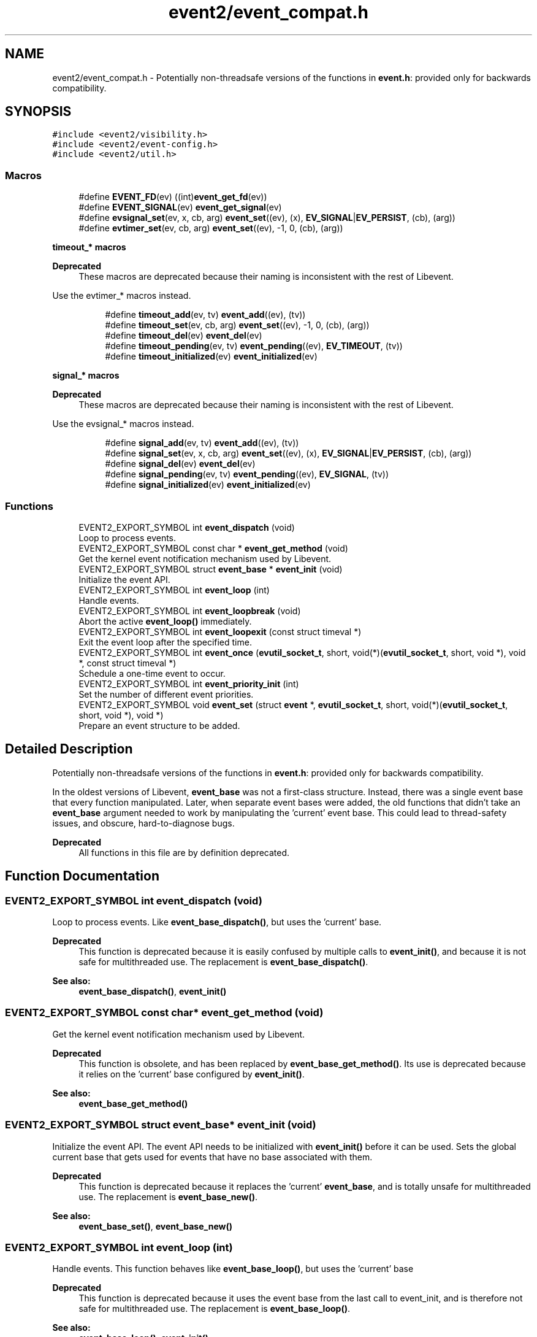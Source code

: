 .TH "event2/event_compat.h" 3 "Mon May 15 2017" "libevent" \" -*- nroff -*-
.ad l
.nh
.SH NAME
event2/event_compat.h \- Potentially non-threadsafe versions of the functions in \fBevent\&.h\fP: provided only for backwards compatibility\&.  

.SH SYNOPSIS
.br
.PP
\fC#include <event2/visibility\&.h>\fP
.br
\fC#include <event2/event\-config\&.h>\fP
.br
\fC#include <event2/util\&.h>\fP
.br

.SS "Macros"

.in +1c
.ti -1c
.RI "#define \fBEVENT_FD\fP(ev)   ((int)\fBevent_get_fd\fP(ev))"
.br
.ti -1c
.RI "#define \fBEVENT_SIGNAL\fP(ev)   \fBevent_get_signal\fP(ev)"
.br
.ti -1c
.RI "#define \fBevsignal_set\fP(ev,  x,  cb,  arg)   \fBevent_set\fP((ev), (x), \fBEV_SIGNAL\fP|\fBEV_PERSIST\fP, (cb), (arg))"
.br
.ti -1c
.RI "#define \fBevtimer_set\fP(ev,  cb,  arg)   \fBevent_set\fP((ev), \-1, 0, (cb), (arg))"
.br
.in -1c
.PP
.RI "\fBtimeout_* macros\fP"
.br

.PP
\fBDeprecated\fP
.RS 4
These macros are deprecated because their naming is inconsistent with the rest of Libevent\&.
.RE
.PP
Use the evtimer_* macros instead\&. 
.PP
.in +1c
.in +1c
.ti -1c
.RI "#define \fBtimeout_add\fP(ev,  tv)   \fBevent_add\fP((ev), (tv))"
.br
.ti -1c
.RI "#define \fBtimeout_set\fP(ev,  cb,  arg)   \fBevent_set\fP((ev), \-1, 0, (cb), (arg))"
.br
.ti -1c
.RI "#define \fBtimeout_del\fP(ev)   \fBevent_del\fP(ev)"
.br
.ti -1c
.RI "#define \fBtimeout_pending\fP(ev,  tv)   \fBevent_pending\fP((ev), \fBEV_TIMEOUT\fP, (tv))"
.br
.ti -1c
.RI "#define \fBtimeout_initialized\fP(ev)   \fBevent_initialized\fP(ev)"
.br
.in -1c
.in -1c
.PP
.RI "\fBsignal_* macros\fP"
.br

.PP
\fBDeprecated\fP
.RS 4
These macros are deprecated because their naming is inconsistent with the rest of Libevent\&.
.RE
.PP
Use the evsignal_* macros instead\&. 
.PP
.in +1c
.in +1c
.ti -1c
.RI "#define \fBsignal_add\fP(ev,  tv)   \fBevent_add\fP((ev), (tv))"
.br
.ti -1c
.RI "#define \fBsignal_set\fP(ev,  x,  cb,  arg)   \fBevent_set\fP((ev), (x), \fBEV_SIGNAL\fP|\fBEV_PERSIST\fP, (cb), (arg))"
.br
.ti -1c
.RI "#define \fBsignal_del\fP(ev)   \fBevent_del\fP(ev)"
.br
.ti -1c
.RI "#define \fBsignal_pending\fP(ev,  tv)   \fBevent_pending\fP((ev), \fBEV_SIGNAL\fP, (tv))"
.br
.ti -1c
.RI "#define \fBsignal_initialized\fP(ev)   \fBevent_initialized\fP(ev)"
.br
.in -1c
.in -1c
.SS "Functions"

.in +1c
.ti -1c
.RI "EVENT2_EXPORT_SYMBOL int \fBevent_dispatch\fP (void)"
.br
.RI "Loop to process events\&. "
.ti -1c
.RI "EVENT2_EXPORT_SYMBOL const char * \fBevent_get_method\fP (void)"
.br
.RI "Get the kernel event notification mechanism used by Libevent\&. "
.ti -1c
.RI "EVENT2_EXPORT_SYMBOL struct \fBevent_base\fP * \fBevent_init\fP (void)"
.br
.RI "Initialize the event API\&. "
.ti -1c
.RI "EVENT2_EXPORT_SYMBOL int \fBevent_loop\fP (int)"
.br
.RI "Handle events\&. "
.ti -1c
.RI "EVENT2_EXPORT_SYMBOL int \fBevent_loopbreak\fP (void)"
.br
.RI "Abort the active \fBevent_loop()\fP immediately\&. "
.ti -1c
.RI "EVENT2_EXPORT_SYMBOL int \fBevent_loopexit\fP (const struct timeval *)"
.br
.RI "Exit the event loop after the specified time\&. "
.ti -1c
.RI "EVENT2_EXPORT_SYMBOL int \fBevent_once\fP (\fBevutil_socket_t\fP, short, void(*)(\fBevutil_socket_t\fP, short, void *), void *, const struct timeval *)"
.br
.RI "Schedule a one-time event to occur\&. "
.ti -1c
.RI "EVENT2_EXPORT_SYMBOL int \fBevent_priority_init\fP (int)"
.br
.RI "Set the number of different event priorities\&. "
.ti -1c
.RI "EVENT2_EXPORT_SYMBOL void \fBevent_set\fP (struct \fBevent\fP *, \fBevutil_socket_t\fP, short, void(*)(\fBevutil_socket_t\fP, short, void *), void *)"
.br
.RI "Prepare an event structure to be added\&. "
.in -1c
.SH "Detailed Description"
.PP 
Potentially non-threadsafe versions of the functions in \fBevent\&.h\fP: provided only for backwards compatibility\&. 

In the oldest versions of Libevent, \fBevent_base\fP was not a first-class structure\&. Instead, there was a single event base that every function manipulated\&. Later, when separate event bases were added, the old functions that didn't take an \fBevent_base\fP argument needed to work by manipulating the 'current' event base\&. This could lead to thread-safety issues, and obscure, hard-to-diagnose bugs\&.
.PP
\fBDeprecated\fP
.RS 4
All functions in this file are by definition deprecated\&. 
.RE
.PP

.SH "Function Documentation"
.PP 
.SS "EVENT2_EXPORT_SYMBOL int event_dispatch (void)"

.PP
Loop to process events\&. Like \fBevent_base_dispatch()\fP, but uses the 'current' base\&.
.PP
\fBDeprecated\fP
.RS 4
This function is deprecated because it is easily confused by multiple calls to \fBevent_init()\fP, and because it is not safe for multithreaded use\&. The replacement is \fBevent_base_dispatch()\fP\&.
.RE
.PP
.PP
\fBSee also:\fP
.RS 4
\fBevent_base_dispatch()\fP, \fBevent_init()\fP 
.RE
.PP

.SS "EVENT2_EXPORT_SYMBOL const char* event_get_method (void)"

.PP
Get the kernel event notification mechanism used by Libevent\&. 
.PP
\fBDeprecated\fP
.RS 4
This function is obsolete, and has been replaced by \fBevent_base_get_method()\fP\&. Its use is deprecated because it relies on the 'current' base configured by \fBevent_init()\fP\&.
.RE
.PP
.PP
\fBSee also:\fP
.RS 4
\fBevent_base_get_method()\fP 
.RE
.PP

.SS "EVENT2_EXPORT_SYMBOL struct \fBevent_base\fP* event_init (void)"

.PP
Initialize the event API\&. The event API needs to be initialized with \fBevent_init()\fP before it can be used\&. Sets the global current base that gets used for events that have no base associated with them\&.
.PP
\fBDeprecated\fP
.RS 4
This function is deprecated because it replaces the 'current' \fBevent_base\fP, and is totally unsafe for multithreaded use\&. The replacement is \fBevent_base_new()\fP\&.
.RE
.PP
.PP
\fBSee also:\fP
.RS 4
\fBevent_base_set()\fP, \fBevent_base_new()\fP 
.RE
.PP

.SS "EVENT2_EXPORT_SYMBOL int event_loop (int)"

.PP
Handle events\&. This function behaves like \fBevent_base_loop()\fP, but uses the 'current' base
.PP
\fBDeprecated\fP
.RS 4
This function is deprecated because it uses the event base from the last call to event_init, and is therefore not safe for multithreaded use\&. The replacement is \fBevent_base_loop()\fP\&.
.RE
.PP
.PP
\fBSee also:\fP
.RS 4
\fBevent_base_loop()\fP, \fBevent_init()\fP 
.RE
.PP

.SS "EVENT2_EXPORT_SYMBOL int event_loopbreak (void)"

.PP
Abort the active \fBevent_loop()\fP immediately\&. This function behaves like event_base_loopbreakt(), except that it uses the 'current' base\&.
.PP
\fBDeprecated\fP
.RS 4
This function is deprecated because it uses the event base from the last call to event_init, and is therefore not safe for multithreaded use\&. The replacement is \fBevent_base_loopbreak()\fP\&.
.RE
.PP
.PP
\fBSee also:\fP
.RS 4
\fBevent_base_loopbreak()\fP, \fBevent_init()\fP 
.RE
.PP

.SS "EVENT2_EXPORT_SYMBOL int event_loopexit (const struct timeval *)"

.PP
Exit the event loop after the specified time\&. This function behaves like \fBevent_base_loopexit()\fP, except that it uses the 'current' base\&.
.PP
\fBDeprecated\fP
.RS 4
This function is deprecated because it uses the event base from the last call to event_init, and is therefore not safe for multithreaded use\&. The replacement is \fBevent_base_loopexit()\fP\&.
.RE
.PP
.PP
\fBSee also:\fP
.RS 4
\fBevent_init\fP, \fBevent_base_loopexit()\fP 
.RE
.PP

.SS "EVENT2_EXPORT_SYMBOL int event_once (\fBevutil_socket_t\fP, short, void(*)(\fBevutil_socket_t\fP, short, void *), void *, const struct timeval *)"

.PP
Schedule a one-time event to occur\&. 
.PP
\fBDeprecated\fP
.RS 4
This function is obsolete, and has been replaced by \fBevent_base_once()\fP\&. Its use is deprecated because it relies on the 'current' base configured by \fBevent_init()\fP\&.
.RE
.PP
.PP
\fBSee also:\fP
.RS 4
\fBevent_base_once()\fP 
.RE
.PP

.SS "EVENT2_EXPORT_SYMBOL int event_priority_init (int)"

.PP
Set the number of different event priorities\&. 
.PP
\fBDeprecated\fP
.RS 4
This function is deprecated because it is easily confused by multiple calls to \fBevent_init()\fP, and because it is not safe for multithreaded use\&. The replacement is \fBevent_base_priority_init()\fP\&.
.RE
.PP
.PP
\fBSee also:\fP
.RS 4
\fBevent_base_priority_init()\fP 
.RE
.PP

.SS "EVENT2_EXPORT_SYMBOL void event_set (struct \fBevent\fP *, \fBevutil_socket_t\fP, short, void(*)(\fBevutil_socket_t\fP, short, void *), void *)"

.PP
Prepare an event structure to be added\&. 
.PP
\fBDeprecated\fP
.RS 4
\fBevent_set()\fP is not recommended for new code, because it requires a subsequent call to \fBevent_base_set()\fP to be safe under most circumstances\&. Use \fBevent_assign()\fP or \fBevent_new()\fP instead\&. 
.RE
.PP

.SH "Author"
.PP 
Generated automatically by Doxygen for libevent from the source code\&.
